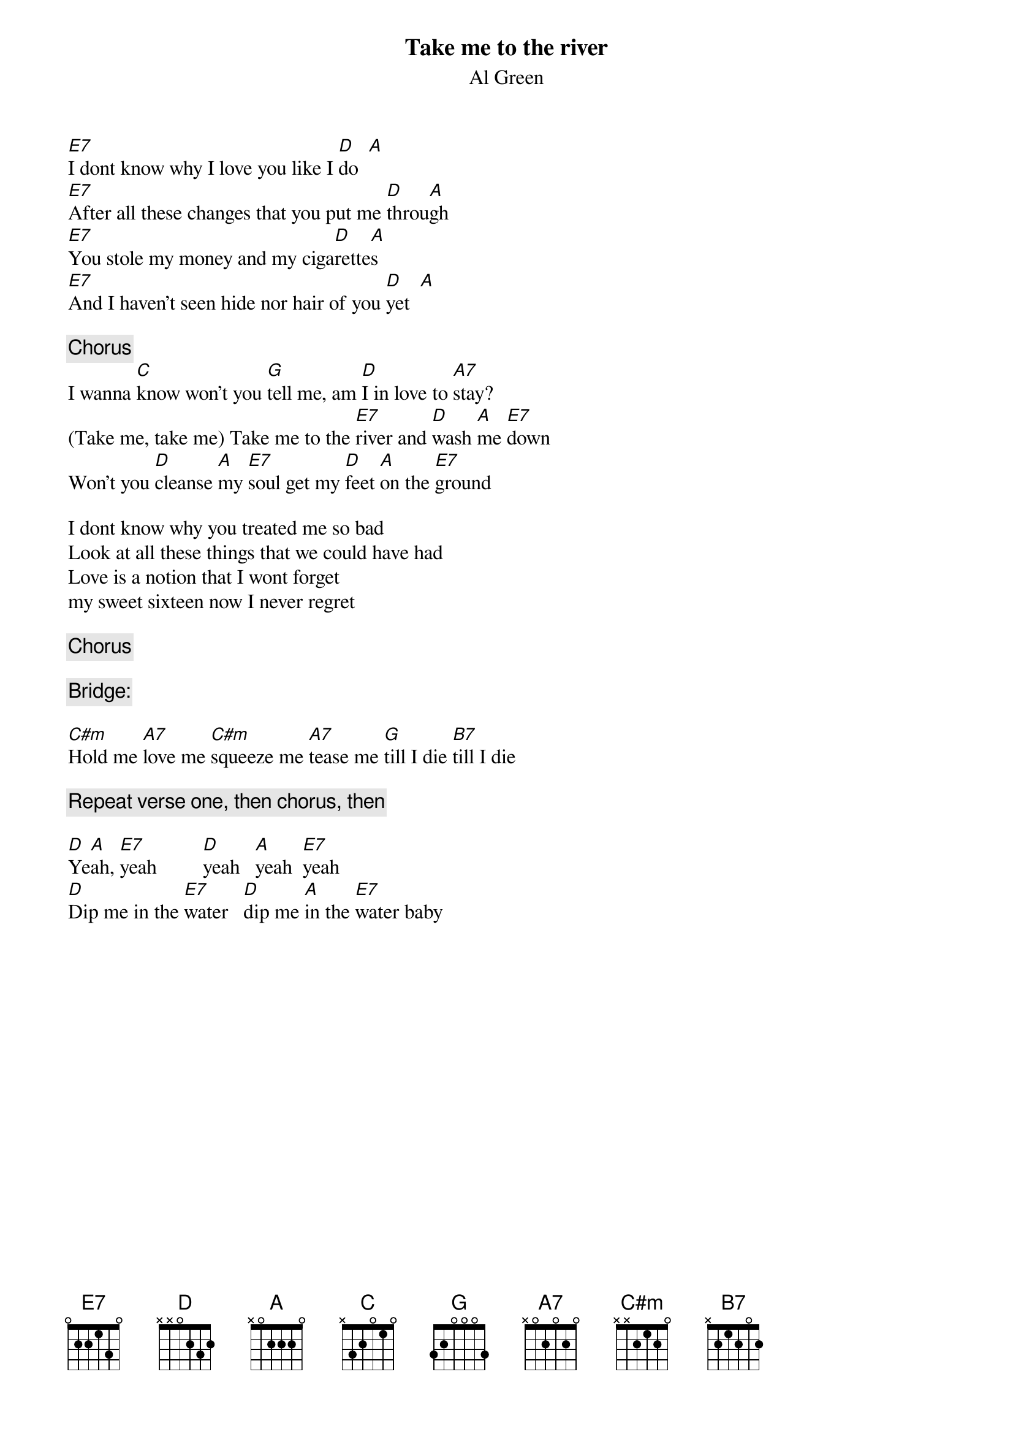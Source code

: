 #From: armour@gov.nt.ca (4,9203240,)
{t:Take me to the river}
{st:Al Green}

[E7]I dont know why I love you like I [D]do  [A]
[E7]After all these changes that you put me [D]throu[A]gh
[E7]You stole my money and my ciga[D]rette[A]s
[E7]And I haven't seen hide nor hair of you [D]yet  [A]

{c:Chorus }
I wanna [C]know won't you [G]tell me, am [D]I in love to [A7]stay?
(Take me, take me) Take me to the [E7]river and [D]wash [A]me [E7]down
Won't you [D]cleanse [A]my [E7]soul get my [D]feet [A]on the [E7]ground

I dont know why you treated me so bad
Look at all these things that we could have had
Love is a notion that I wont forget
my sweet sixteen now I never regret

{c:Chorus}

{c:Bridge:}

[C#m]Hold me [A7]love me [C#m]squeeze me [A7]tease me [G]till I die [B7]till I die

{c:Repeat verse one, then chorus, then}

[D]Ye[A]ah, [E7]yeah         [D]yeah   [A]yeah  [E7]yeah
[D]Dip me in the [E7]water   [D]dip me [A]in the [E7]water baby  
